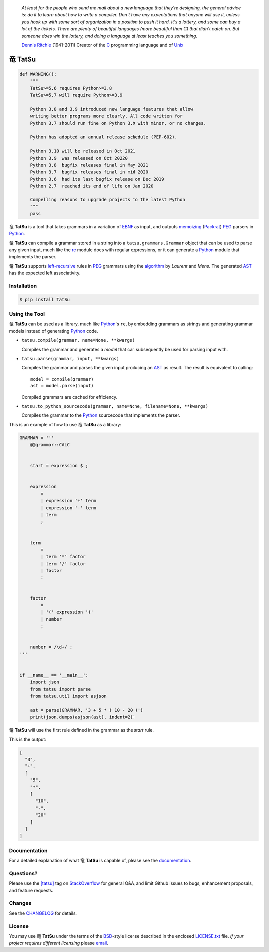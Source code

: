 .. |dragon| unicode:: 0x7ADC .. unicode dragon
.. |TatSu| replace:: |dragon| **TatSu**

|license| |pyversions| |fury| |circleci| |docs|

    *At least for the people who send me mail about a new language that
    they're designing, the general advice is: do it to learn about how
    to write a compiler. Don't have any expectations that anyone will
    use it, unless you hook up with some sort of organization in a
    position to push it hard. It's a lottery, and some can buy a lot of
    the tickets. There are plenty of beautiful languages (more beautiful
    than C) that didn't catch on. But someone does win the lottery, and
    doing a language at least teaches you something.*

    `Dennis Ritchie`_ (1941-2011) Creator of the C_ programming
    language and of Unix_

|TatSu|
=======

.. code-block:: python

    def WARNING():
        """
        TatSu>=5.6 requires Python>=3.8
        TatSu>=5.7 will require Python>=3.9

        Python 3.8 and 3.9 introduced new language features that allow
        writing better programs more clearly. All code written for
        Python 3.7 should run fine on Python 3.9 with minor, or no changes.

        Python has adopted an annual release schedule (PEP-602).

        Python 3.10 will be released in Oct 2021
        Python 3.9  was released on Oct 20220
        Python 3.8  bugfix releases final in May 2021
        Python 3.7  bugfix releases final in mid 2020
        Python 3.6  had its last bugfix release on Dec 2019
        Python 2.7  reached its end of life on Jan 2020

        Compelling reasons to upgrade projects to the latest Python
        """
        pass


|TatSu| is a tool that takes grammars in a variation of `EBNF`_ as input, and
outputs `memoizing`_ (`Packrat`_) `PEG`_ parsers in `Python`_.

|TatSu| can compile a grammar stored in a string into a
``tatsu.grammars.Grammar`` object that can be used to parse any given
input, much like the `re`_ module does with regular expressions, or it can generate a Python_ module that implements the parser.

|TatSu| supports `left-recursive`_  rules in PEG_ grammars using the
algorithm_ by *Laurent* and *Mens*. The generated AST_ has the expected left associativity.

.. _algorithm: http://norswap.com/pubs/sle2016.pdf

Installation
------------

.. code-block:: bash

    $ pip install TatSu


Using the Tool
--------------

|TatSu| can be used as a library, much like `Python`_'s ``re``, by embedding grammars as strings and generating grammar models instead of generating Python_ code.

-   ``tatsu.compile(grammar, name=None, **kwargs)``

    Compiles the grammar and generates a *model* that can subsequently be used for parsing input with.

-   ``tatsu.parse(grammar, input, **kwargs)``

    Compiles the grammar and parses the given input producing an AST_ as result. The result is equivalent to calling::

        model = compile(grammar)
        ast = model.parse(input)

    Compiled grammars are cached for efficiency.

-   ``tatsu.to_python_sourcecode(grammar, name=None, filename=None, **kwargs)``

    Compiles the grammar to the `Python`_ sourcecode that implements the parser.

This is an example of how to use |TatSu| as a library:

.. code-block:: python

    GRAMMAR = '''
        @@grammar::CALC


        start = expression $ ;


        expression
            =
            | expression '+' term
            | expression '-' term
            | term
            ;


        term
            =
            | term '*' factor
            | term '/' factor
            | factor
            ;


        factor
            =
            | '(' expression ')'
            | number
            ;


        number = /\d+/ ;
    '''


    if __name__ == '__main__':
        import json
        from tatsu import parse
        from tatsu.util import asjson

        ast = parse(GRAMMAR, '3 + 5 * ( 10 - 20 )')
        print(json.dumps(asjson(ast), indent=2))
..

|TatSu| will use the first rule defined in the grammar as the *start* rule.

This is the output:

.. code-block:: console

    [
      "3",
      "+",
      [
        "5",
        "*",
        [
          "10",
          "-",
          "20"
        ]
      ]
    ]

Documentation
-------------

For a detailed explanation of what |TatSu| is capable of, please see the
documentation_.

.. _documentation: http://tatsu.readthedocs.io/


Questions?
----------

Please use the `[tatsu]`_ tag on `StackOverflow`_ for general Q&A, and limit
Github issues to bugs, enhancement proposals, and feature requests.

.. _[tatsu]: https://stackoverflow.com/tags/tatsu/info


Changes
-------

See the `CHANGELOG`_ for details.


License
-------

You may use |TatSu| under the terms of the `BSD`_-style license
described in the enclosed `LICENSE.txt`_ file. *If your project
requires different licensing* please `email`_.


.. _ANTLR: http://www.antlr.org/
.. _AST: http://en.wikipedia.org/wiki/Abstract_syntax_tree
.. _Abstract Syntax Tree: http://en.wikipedia.org/wiki/Abstract_syntax_tree
.. _Algol W: http://en.wikipedia.org/wiki/Algol_W
.. _Algorithms + Data Structures = Programs: http://www.amazon.com/Algorithms-Structures-Prentice-Hall-Automatic-Computation/dp/0130224189/
.. _BSD: http://en.wikipedia.org/wiki/BSD_licenses#2-clause_license_.28.22Simplified_BSD_License.22_or_.22FreeBSD_License.22.29
.. _Basel Shishani: https://bitbucket.org/basel-shishani
.. _C: http://en.wikipedia.org/wiki/C_language
.. _CHANGELOG: https://github.com/neogeny/TatSu/releases
.. _CSAIL at MIT: http://www.csail.mit.edu/
.. _Cyclomatic complexity: http://en.wikipedia.org/wiki/Cyclomatic_complexity
.. _David Röthlisberger: https://bitbucket.org/drothlis/
.. _Dennis Ritchie: http://en.wikipedia.org/wiki/Dennis_Ritchie
.. _EBNF: http://en.wikipedia.org/wiki/Ebnf
.. _English: http://en.wikipedia.org/wiki/English_grammar
.. _Euler: http://en.wikipedia.org/wiki/Euler_programming_language
.. _Grako: https://bitbucket.org/neogeny/grako/
.. _Jack: http://en.wikipedia.org/wiki/Javacc
.. _Japanese: http://en.wikipedia.org/wiki/Japanese_grammar
.. _KLOC: http://en.wikipedia.org/wiki/KLOC
.. _Kathryn Long: https://bitbucket.org/starkat
.. _Keywords: https://en.wikipedia.org/wiki/Reserved_word
.. _`left-recursive`: https://en.wikipedia.org/wiki/Left_recursion
.. _LL(1): http://en.wikipedia.org/wiki/LL(1)
.. _Marcus Brinkmann: http://blog.marcus-brinkmann.de/
.. _MediaWiki: http://www.mediawiki.org/wiki/MediaWiki
.. _Modula-2: http://en.wikipedia.org/wiki/Modula-2
.. _Modula: http://en.wikipedia.org/wiki/Modula
.. _Oberon-2: http://en.wikipedia.org/wiki/Oberon-2
.. _Oberon: http://en.wikipedia.org/wiki/Oberon_(programming_language)
.. _PEG and Packrat parsing mailing list: https://lists.csail.mit.edu/mailman/listinfo/peg
.. _PEG.js: http://pegjs.majda.cz/
.. _PEG: http://en.wikipedia.org/wiki/Parsing_expression_grammar
.. _PL/0: http://en.wikipedia.org/wiki/PL/0
.. _Packrat: http://bford.info/packrat/
.. _Pascal: http://en.wikipedia.org/wiki/Pascal_programming_language
.. _Paul Sargent: https://bitbucket.org/PaulS/
.. _Perl: http://www.perl.org/
.. _PyPy team: http://pypy.org/people.html
.. _PyPy: http://pypy.org/
.. _Python Weekly: http://www.pythonweekly.com/
.. _Python: http://python.org
.. _Reserved Words: https://en.wikipedia.org/wiki/Reserved_word
.. _Robert Speer: https://bitbucket.org/r_speer
.. _Ruby: http://www.ruby-lang.org/
.. _Semantic Graph: http://en.wikipedia.org/wiki/Abstract_semantic_graph
.. _StackOverflow: http://stackoverflow.com/tags/tatsu/info
.. _Sublime Text: https://www.sublimetext.com
.. _TatSu Forum: https://groups.google.com/forum/?fromgroups#!forum/tatsu
.. _UCAB: http://www.ucab.edu.ve/
.. _USB: http://www.usb.ve/
.. _Unix: http://en.wikipedia.org/wiki/Unix
.. _VIM: http://www.vim.org/
.. _WTK: http://en.wikipedia.org/wiki/Well-known_text
.. _Warth et al: http://www.vpri.org/pdf/tr2007002_packrat.pdf
.. _Well-known text: http://en.wikipedia.org/wiki/Well-known_text
.. _Wirth: http://en.wikipedia.org/wiki/Niklaus_Wirth
.. _`LICENSE.txt`: LICENSE.txt
.. _basel-shishani: https://bitbucket.org/basel-shishani
.. _blog post: http://dietbuddha.blogspot.com/2012/12/52python-encapsulating-exceptions-with.html
.. _colorama: https://pypi.python.org/pypi/colorama/
.. _context managers: http://docs.python.org/2/library/contextlib.html
.. _declensions: http://en.wikipedia.org/wiki/Declension
.. _drothlis: https://bitbucket.org/drothlis
.. _email: mailto:apalala@gmail.com
.. _exceptions: http://www.jeffknupp.com/blog/2013/02/06/write-cleaner-python-use-exceptions/
.. _franz\_g: https://bitbucket.org/franz_g
.. _gapag: https://bitbucket.org/gapag
.. _gegenschall: https://bitbucket.org/gegenschall
.. _gkimbar: https://bitbucket.org/gkimbar
.. _introduced: http://dl.acm.org/citation.cfm?id=964001.964011
.. _jimon: https://bitbucket.org/jimon
.. _keyword: https://en.wikipedia.org/wiki/Reserved_word
.. _keywords: https://en.wikipedia.org/wiki/Reserved_word
.. _lambdafu: http://blog.marcus-brinkmann.de/
.. _leewz: https://bitbucket.org/leewz
.. _linkdd: https://bitbucket.org/linkdd
.. _make a donation: https://www.paypal.com/cgi-bin/webscr?cmd=_s-xclick&hosted_button_id=P9PV7ZACB669J
.. _memoizing: http://en.wikipedia.org/wiki/Memoization
.. _nehz: https://bitbucket.org/nehz
.. _neumond: https://bitbucket.org/neumond
.. _parsewkt: https://github.com/cleder/parsewkt
.. _pauls: https://bitbucket.org/pauls
.. _pgebhard: https://bitbucket.org/pgebhard
.. _pygraphviz: https://pypi.python.org/pypi/pygraphviz
.. _r\_speer: https://bitbucket.org/r_speer
.. _raw string literal: https://docs.python.org/3/reference/lexical_analysis.html#string-and-bytes-literals
.. _re: https://docs.python.org/3.7/library/re.html
.. _regex: https://pypi.python.org/pypi/regex
.. _siemer: https://bitbucket.org/siemer
.. _sjbrownBitbucket: https://bitbucket.org/sjbrownBitbucket
.. _smc.mw: https://github.com/lambdafu/smc.mw
.. _starkat: https://bitbucket.org/starkat
.. _tonico\_strasser: https://bitbucket.org/tonico_strasser
.. _vinay.sajip: https://bitbucket.org/vinay.sajip
.. _vmuriart: https://bitbucket.org/vmuriart

.. |fury| image:: https://badge.fury.io/py/tatsu.svg
   :target: https://badge.fury.io/py/TatSu
.. |license| image:: https://img.shields.io/badge/license-BSD-blue.svg
   :target: https://raw.githubusercontent.com/neogeny/tatsu/master/LICENSE.txt
.. |pyversions| image:: https://img.shields.io/pypi/pyversions/tatsu.svg
   :target: https://pypi.python.org/pypi/tatsu
.. |travis| image:: https://secure.travis-ci.org/neogeny/TatSu.svg
   :target: http://travis-ci.org/neogeny/TatSu
.. |circleci| image:: https://circleci.com/gh/neogeny/TatSu.svg?style=shield
    :target: https://circleci.com/gh/neogeny/TatSu
.. |landscape| image:: https://landscape.io/github/apalala/TatSu/master/landscape.png
   :target: https://landscape.io/github/apalala/TatSu/master
.. |donate| image:: https://www.paypalobjects.com/en_US/i/btn/btn_donate_SM.gif
   :target: https://www.paypal.com/cgi-bin/webscr?cmd=_s-xclick&hosted_button_id=2TW56SV6WNJV6
.. |quantifiedcode| image:: https://www.quantifiedcode.com/api/v1/project/f60bbd94ae2d4bd5b2e04c241c9d47ff/badge.svg
   :target: https://www.quantifiedcode.com/app/project/f60bbd94ae2d4bd5b2e04c241c9d47ff
   :alt: Code issues
.. |docs| image:: https://readthedocs.org/projects/tatsu/badge/?version=stable
   :target: http://tatsu.readthedocs.io/en/stable/
